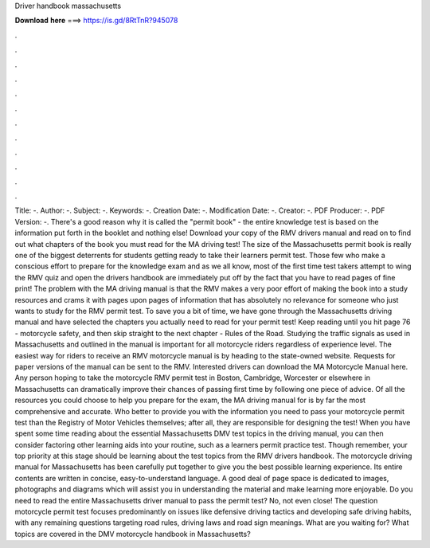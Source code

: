Driver handbook massachusetts

𝐃𝐨𝐰𝐧𝐥𝐨𝐚𝐝 𝐡𝐞𝐫𝐞 ===> https://is.gd/8RtTnR?945078

.

.

.

.

.

.

.

.

.

.

.

.

Title: -. Author: -. Subject: -. Keywords: -. Creation Date: -. Modification Date: -. Creator: -. PDF Producer: -. PDF Version: -. There's a good reason why it is called the "permit book" - the entire knowledge test is based on the information put forth in the booklet and nothing else! Download your copy of the RMV drivers manual and read on to find out what chapters of the book you must read for the MA driving test!
The size of the Massachusetts permit book is really one of the biggest deterrents for students getting ready to take their learners permit test.
Those few who make a conscious effort to prepare for the knowledge exam and as we all know, most of the first time test takers attempt to wing the RMV quiz and open the drivers handbook are immediately put off by the fact that you have to read pages of fine print!
The problem with the MA driving manual is that the RMV makes a very poor effort of making the book into a study resources and crams it with pages upon pages of information that has absolutely no relevance for someone who just wants to study for the RMV permit test.
To save you a bit of time, we have gone through the Massachusetts driving manual and have selected the chapters you actually need to read for your permit test! Keep reading until you hit page 76 - motorcycle safety, and then skip straight to the next chapter - Rules of the Road.
Studying the traffic signals as used in Massachusetts and outlined in the manual is important for all motorcycle riders regardless of experience level. The easiest way for riders to receive an RMV motorcycle manual is by heading to the state-owned website. Requests for paper versions of the manual can be sent to the RMV. Interested drivers can download the MA Motorcycle Manual here. Any person hoping to take the motorcycle RMV permit test in Boston, Cambridge, Worcester or elsewhere in Massachusetts can dramatically improve their chances of passing first time by following one piece of advice.
Of all the resources you could choose to help you prepare for the exam, the MA driving manual for is by far the most comprehensive and accurate. Who better to provide you with the information you need to pass your motorcycle permit test than the Registry of Motor Vehicles themselves; after all, they are responsible for designing the test! When you have spent some time reading about the essential Massachusetts DMV test topics in the driving manual, you can then consider factoring other learning aids into your routine, such as a learners permit practice test.
Though remember, your top priority at this stage should be learning about the test topics from the RMV drivers handbook. The motorcycle driving manual for Massachusetts has been carefully put together to give you the best possible learning experience.
Its entire contents are written in concise, easy-to-understand language. A good deal of page space is dedicated to images, photographs and diagrams which will assist you in understanding the material and make learning more enjoyable. Do you need to read the entire Massachusetts driver manual to pass the permit test? No, not even close! The question motorcycle permit test focuses predominantly on issues like defensive driving tactics and developing safe driving habits, with any remaining questions targeting road rules, driving laws and road sign meanings.
What are you waiting for? What topics are covered in the DMV motorcycle handbook in Massachusetts?